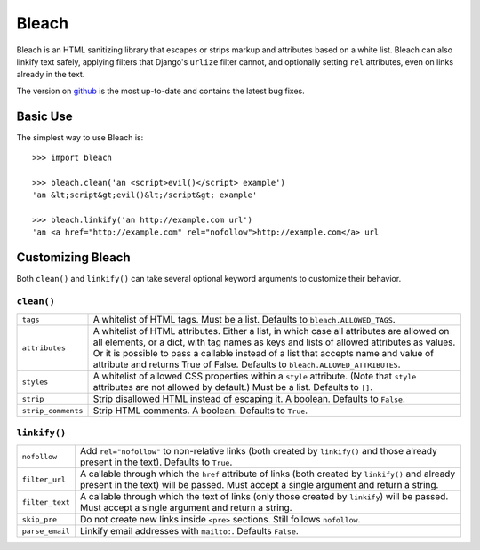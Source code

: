 ======
Bleach
======

Bleach is an HTML sanitizing library that escapes or strips markup and
attributes based on a white list. Bleach can also linkify text safely, applying
filters that Django's ``urlize`` filter cannot, and optionally setting ``rel``
attributes, even on links already in the text.

The version on `github <http://github.com/jsocol/bleach>`_ is the most
up-to-date and contains the latest bug fixes.


Basic Use
=========

The simplest way to use Bleach is::

    >>> import bleach

    >>> bleach.clean('an <script>evil()</script> example')
    'an &lt;script&gt;evil()&lt;/script&gt; example'

    >>> bleach.linkify('an http://example.com url')
    'an <a href="http://example.com" rel="nofollow">http://example.com</a> url


Customizing Bleach
==================

Both ``clean()`` and ``linkify()`` can take several optional keyword arguments
to customize their behavior.


``clean()``
-----------

+--------------------+-------------------------------------------------------+
| ``tags``           | A whitelist of HTML tags. Must be a list. Defaults to |
|                    | ``bleach.ALLOWED_TAGS``.                              |
+--------------------+-------------------------------------------------------+
| ``attributes``     | A whitelist of HTML attributes. Either a list, in     |
|                    | which case all attributes are allowed on all elements,|
|                    | or a dict, with tag names as keys and lists of allowed|
|                    | attributes as values. Or it is possible to pass a     |
|                    | callable instead of a list that accepts name and value|
|                    | of attribute and returns True of False. Defaults to   |
|                    | ``bleach.ALLOWED_ATTRIBUTES``.                        |
+--------------------+-------------------------------------------------------+
| ``styles``         | A whitelist of allowed CSS properties within a        |
|                    | ``style`` attribute. (Note that ``style`` attributes  |
|                    | are not allowed by default.) Must be a list. Defaults |
|                    | to ``[]``.                                            |
+--------------------+-------------------------------------------------------+
| ``strip``          | Strip disallowed HTML instead of escaping it. A       |
|                    | boolean. Defaults to ``False``.                       |
+--------------------+-------------------------------------------------------+
| ``strip_comments`` | Strip HTML comments. A boolean. Defaults to ``True``. |
+--------------------+-------------------------------------------------------+


``linkify()``
-------------

+-----------------------+----------------------------------------------------+
| ``nofollow``          | Add ``rel="nofollow"`` to non-relative links (both |
|                       | created by ``linkify()`` and those already present |
|                       | in the text). Defaults to ``True``.                |
+-----------------------+----------------------------------------------------+
| ``filter_url``        | A callable through which the ``href`` attribute of |
|                       | links (both created by ``linkify()`` and already   |
|                       | present in the text) will be passed. Must accept a |
|                       | single argument and return a string.               |
+-----------------------+----------------------------------------------------+
| ``filter_text``       | A callable through which the text of links (only   |
|                       | those created by ``linkify``) will be passed. Must |
|                       | accept a single argument and return a string.      |
+-----------------------+----------------------------------------------------+
| ``skip_pre``          | Do not create new links inside ``<pre>`` sections. |
|                       | Still follows ``nofollow``.                        |
+-----------------------+----------------------------------------------------+
| ``parse_email``       | Linkify email addresses with ``mailto:``. Defaults |
|                       | ``False``.                                         |
+-----------------------+----------------------------------------------------+
